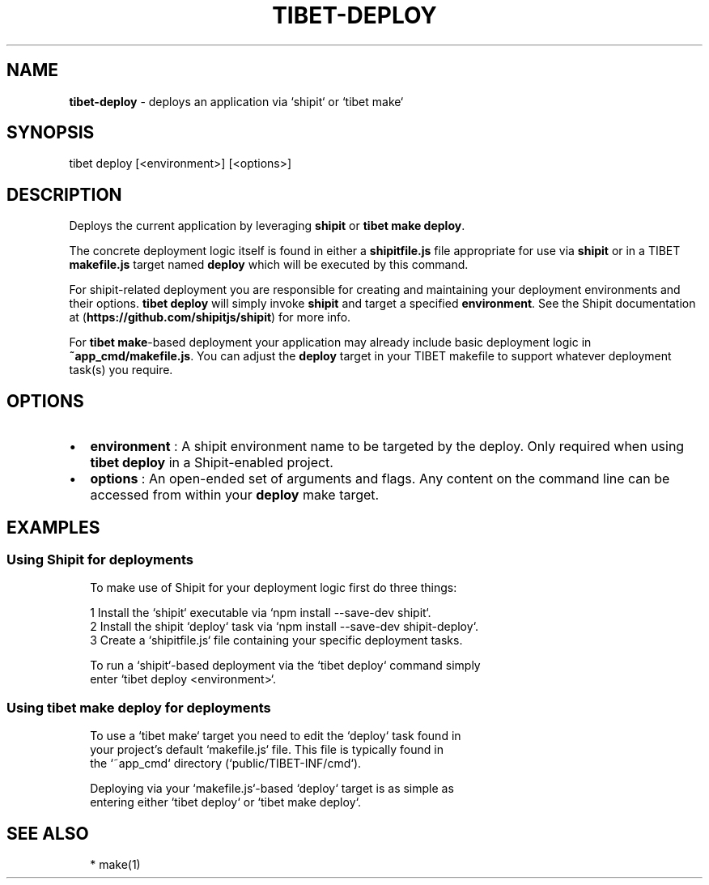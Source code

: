 .TH "TIBET\-DEPLOY" "1" "July 2017" "" ""
.SH "NAME"
\fBtibet-deploy\fR \- deploys an application via `shipit` or `tibet make`
.SH SYNOPSIS
.P
tibet deploy [<environment>] [<options>]
.SH DESCRIPTION
.P
Deploys the current application by leveraging \fBshipit\fP or \fBtibet make deploy\fP\|\.
.P
The concrete deployment logic itself is found in either a \fBshipitfile\.js\fP file
appropriate for use via \fBshipit\fP or in a TIBET \fBmakefile\.js\fP target named
\fBdeploy\fP which will be executed by this command\.
.P
For shipit\-related deployment you are responsible for creating and maintaining
your deployment environments and their options\. \fBtibet deploy\fP will simply
invoke \fBshipit\fP and target a specified \fBenvironment\fP\|\. See the Shipit
documentation at (\fBhttps://github\.com/shipitjs/shipit\fP) for more info\.
.P
For \fBtibet make\fP\-based deployment your application may already include basic
deployment logic in \fB~app_cmd/makefile\.js\fP\|\. You can adjust the \fBdeploy\fP target
in your TIBET makefile to support whatever deployment task(s) you require\.
.SH OPTIONS
.RS 0
.IP \(bu 2
\fBenvironment\fP :
A shipit environment name to be targeted by the deploy\. Only required when
using \fBtibet deploy\fP in a Shipit\-enabled project\.
.IP \(bu 2
\fBoptions\fP :
An open\-ended set of arguments and flags\. Any content on the command line
can be accessed from within your \fBdeploy\fP make target\.

.RE
.SH EXAMPLES
.SS Using Shipit for deployments
.P
.RS 2
.nf
To make use of Shipit for your deployment logic first do three things:

1 Install the `shipit` executable via `npm install \-\-save\-dev shipit`\.
2 Install the shipit `deploy` task via `npm install \-\-save\-dev shipit\-deploy`\.
3 Create a `shipitfile\.js` file containing your specific deployment tasks\.

To run a `shipit`\-based deployment via the `tibet deploy` command simply
enter `tibet deploy <environment>`\.
.fi
.RE
.SS Using \fBtibet make deploy\fP for deployments
.P
.RS 2
.nf
To use a `tibet make` target you need to edit the `deploy` task found in
your project's default `makefile\.js` file\. This file is typically found in
the `~app_cmd` directory (`public/TIBET\-INF/cmd`)\.

Deploying via your `makefile\.js`\-based `deploy` target is as simple as
entering either `tibet deploy` or `tibet make deploy`\.
.fi
.RE
.SH SEE ALSO
.P
.RS 2
.nf
* make(1)
.fi
.RE

